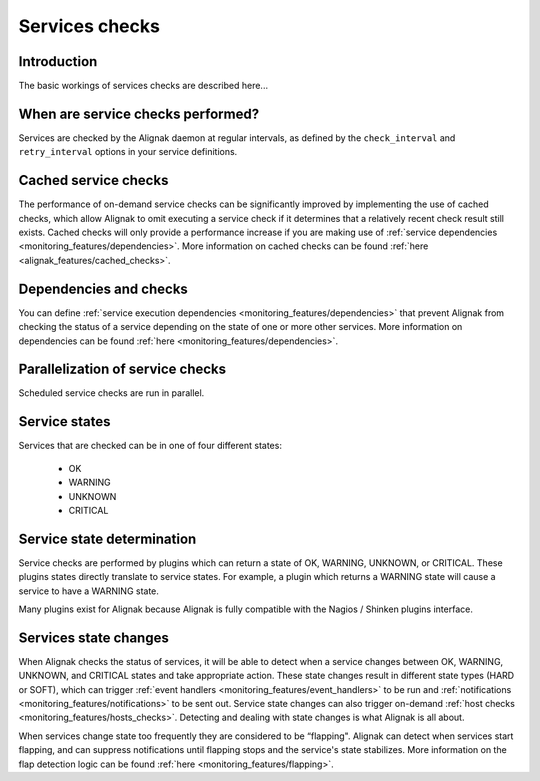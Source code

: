 .. _monitoring_features/services_checks:

===============
Services checks
===============


Introduction
------------

The basic workings of services checks are described here...


When are service checks performed?
----------------------------------

Services are checked by the Alignak daemon at regular intervals, as defined by the ``check_interval`` and ``retry_interval`` options in your service definitions.



Cached service checks
---------------------

The performance of on-demand service checks can be significantly improved by implementing the use of cached checks, which allow Alignak to omit executing a service check if it determines that a relatively recent check result still exists. Cached checks will only provide a performance increase if you are making use of :ref:`service dependencies <monitoring_features/dependencies>`. More information on cached checks can be found :ref:`here <alignak_features/cached_checks>`.


Dependencies and checks
-----------------------

You can define :ref:`service execution dependencies <monitoring_features/dependencies>` that prevent Alignak from checking the status of a service depending on the state of one or more other services. More information on dependencies can be found :ref:`here <monitoring_features/dependencies>`.


Parallelization of service checks
---------------------------------

Scheduled service checks are run in parallel.


Service states
--------------

Services that are checked can be in one of four different states:

    * OK
    * WARNING
    * UNKNOWN
    * CRITICAL


Service state determination
---------------------------

Service checks are performed by plugins which can return a state of OK, WARNING, UNKNOWN, or CRITICAL. These plugins states directly translate to service states. For example, a plugin which returns a WARNING state will cause a service to have a WARNING state.

Many plugins exist for Alignak because Alignak is fully compatible with the Nagios / Shinken plugins interface.


Services state changes
----------------------

When Alignak checks the status of services, it will be able to detect when a service changes between OK, WARNING, UNKNOWN, and CRITICAL states and take appropriate action. These state changes result in different state types (HARD or SOFT), which can trigger :ref:`event handlers <monitoring_features/event_handlers>` to be run and :ref:`notifications <monitoring_features/notifications>` to be sent out. Service state changes can also trigger on-demand :ref:`host checks <monitoring_features/hosts_checks>`. Detecting and dealing with state changes is what Alignak is all about.

When services change state too frequently they are considered to be “flapping". Alignak can detect when services start flapping, and can suppress notifications until flapping stops and the service's state stabilizes. More information on the flap detection logic can be found :ref:`here <monitoring_features/flapping>`.

